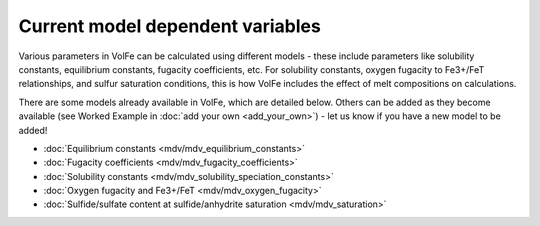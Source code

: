 =========================
Current model dependent variables
=========================

Various parameters in VolFe can be calculated using different models - these include parameters like solubility constants, equilibrium constants, fugacity coefficients, etc. 
For solubility constants, oxygen fugacity to Fe3+/FeT relationships, and sulfur saturation conditions, this is how VolFe includes the effect of melt compositions on calculations.
    
There are some models already available in VolFe, which are detailed below. Others can be added as they become available (see Worked Example in :doc:`add your own <add_your_own>`) - let us know if you have a new model to be added!

- :doc:`Equilibrium constants <mdv/mdv_equilibrium_constants>`

- :doc:`Fugacity coefficients <mdv/mdv_fugacity_coefficients>`

- :doc:`Solubility constants <mdv/mdv_solubility_speciation_constants>`

- :doc:`Oxygen fugacity and Fe3+/FeT <mdv/mdv_oxygen_fugacity>`

- :doc:`Sulfide/sulfate content at sulfide/anhydrite saturation <mdv/mdv_saturation>`